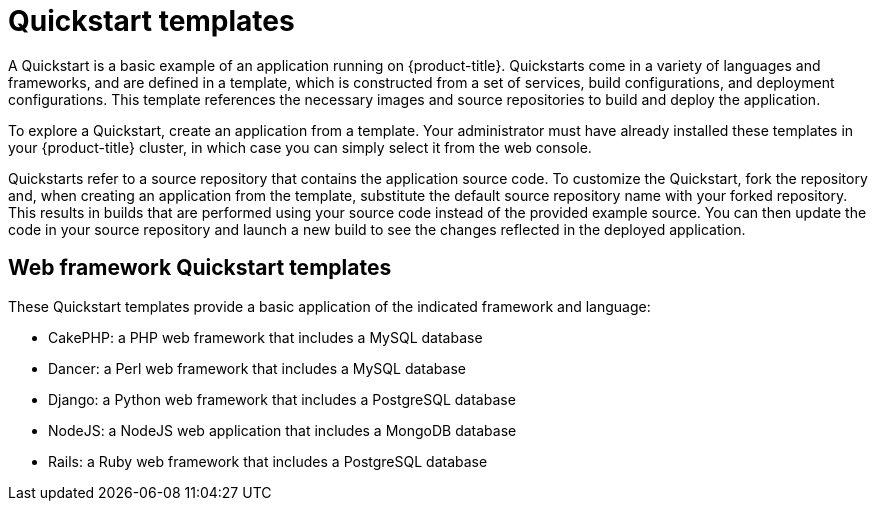 // Module included in the following assemblies:
//
// * openshift_images/using-templates.adoc

[id="templates-quickstart_{context}"]
= Quickstart templates

A Quickstart is a basic example of an application running on {product-title}. Quickstarts come in a variety of languages and frameworks, and are defined in a template, which is constructed from a set of services, build configurations, and deployment configurations. This template references the necessary images and source repositories to build and deploy the application.

To explore a Quickstart, create an application from a template. Your administrator must have already installed these templates in your {product-title} cluster, in which case you can simply select it from the web console.

Quickstarts refer to a source repository that contains the application source code. To customize the Quickstart, fork the repository and, when creating an application from the template, substitute the default source repository name with your forked repository. This results in builds that are performed using your source code instead of the provided example source. You can then update the code in your source repository and launch a new build to see the changes reflected in the deployed application.

[id="templates-quickstart-web-framework_{context}"]
== Web framework Quickstart templates

These Quickstart templates provide a basic application of the indicated framework and language:

* CakePHP: a PHP web framework that includes a MySQL database
* Dancer: a Perl web framework that includes a MySQL database
* Django: a Python web framework that includes a PostgreSQL database
* NodeJS: a NodeJS web application that includes a MongoDB database
* Rails: a Ruby web framework that includes a PostgreSQL database



//* CakePHP: a PHP web framework (includes a MySQL database)
//** link:https://github.com/openshift/origin/tree/master/examples/quickstarts/cakephp-mysql.json[Template definition]
//** link:https://github.com/sclorg/cakephp-ex[Source repository]
//* Dancer: a Perl web framework (includes a MySQL database)
//** link:https://github.com/openshift/origin/tree/master/examples/quickstarts/dancer-mysql.json[Template definition]
//** link:https://github.com/sclorg/dancer-ex[Source repository]
//* Django: a Python web framework (includes a PostgreSQL database)
//** link:https://github.com/openshift/origin/tree/master/examples/quickstarts/django-postgresql.json[Template definition]
//** link:https://github.com/sclorg/django-ex[Source repository]
//* NodeJS: a NodeJS web application (includes a MongoDB database)
//** link:https://github.com/openshift/origin/tree/master/examples/quickstarts/nodejs-mongodb.json[Template definition]
//** link:https://github.com/sclorg/nodejs-ex[Source repository]
//* Rails: a Ruby web framework (includes a PostgreSQL database)
//** link:https://github.com/openshift/origin/tree/master/examples/quickstarts/rails-postgresql.json[Template definition]
//** link:https://github.com/sclorg/rails-ex[Source repository]
